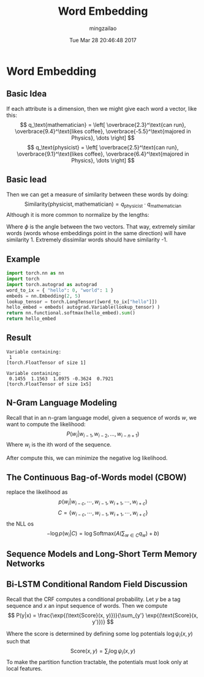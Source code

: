 #+TITLE:     Word Embedding
#+AUTHOR:    mingzailao
#+EMAIL:     mingzailao@gmail.com
#+DATE:      Tue Mar 28 20:46:48 2017
#+DESCRIPTION: 
#+KEYWORDS: 
#+STARTUP: beamer
#+STARTUP: oddeven
#+LaTeX_CLASS: beamer
#+LaTeX_CLASS_OPTIONS: [bigger]
#+BEAMER_THEME: metropolis
#+OPTIONS:   H:2 toc:t
#+SELECT_TAGS: export
#+EXCLUDE_TAGS: noexport
#+COLUMNS: %20ITEM %13BEAMER_env(Env) %6BEAMER_envargs(Args) %4BEAMER_col(Col) %7BEAMER_extra(Extra)
#+LATEX_HEADER:\def\mathfamilydefault{\rmdefault}
#+BEGIN_EXPORT latex
\AtBeginSection[]
{
\begin{frame}<beamer>
\frametitle{Word Embedding}
\tableofcontents[currentsection]
\end{frame}
}
#+END_EXPORT





* Word Embedding
**  Basic Idea
If each attribute is a dimension, then we might give each word a vector, like this:
$$ q_\text{mathematician} = \left[ \overbrace{2.3}^\text{can run},
\overbrace{9.4}^\text{likes coffee}, \overbrace{-5.5}^\text{majored in Physics}, \dots \right] $$
$$ q_\text{physicist} = \left[ \overbrace{2.5}^\text{can run},
\overbrace{9.1}^\text{likes coffee}, \overbrace{6.4}^\text{majored in Physics}, \dots \right] $$
** Basic Iead
Then we can get a measure of similarity between these words by doing:
$$ \text{Similarity}(\text{physicist}, \text{mathematician}) = q_\text{physicist} \cdot q_\text{mathematician} $$
​
Although it is more common to normalize by the lengths:

\begin{eqnarray*}
\text{Similarity}(\text{physicist}, \text{mathematician})&= &\frac{q_\text{physicist} \cdot q_\text{mathematician}}{\| q_\text{\physicist} \| \| q_\text{mathematician} \|} \\
&=&\cos (\phi)
\end{eqnarray*}
Where $\phi$ is the angle between the two vectors.  That way, extremely similar words (words whose embeddings point in the same direction) will have similarity 1.  Extremely dissimilar words should have similarity -1.
** Example
#+BEGIN_SRC python
  import torch.nn as nn
  import torch
  import torch.autograd as autograd
  word_to_ix = { "hello": 0, "world": 1 }
  embeds = nn.Embedding(2, 5)
  lookup_tensor = torch.LongTensor([word_to_ix["hello"]])
  hello_embed = embeds( autograd.Variable(lookup_tensor) )
  return nn.functional.softmax(hello_embed).sum()
  return hello_embed
#+END_SRC



** Result
#+RESULTS:
: Variable containing:
:  1
: [torch.FloatTensor of size 1]

#+RESULTS:
: Variable containing:
:  0.1455  1.1563  1.0975 -0.3624  0.7921
: [torch.FloatTensor of size 1x5]


** N-Gram Language Modeling
Recall that in an n-gram language model, given a sequence of words $w$, we want to compute the likelihood:
$$ P(w_i | w_{i-1}, w_{i-2}, \dots, w_{i-n+1} ) $$
Where $w_i$ is the ith word of the sequence.

After compute this, we can minimize the negative log likelihood.
** The Continuous Bag-of-Words model (CBOW)
replace the likelihood as 
$$ p(w_i |w_{i-c},\cdots,w_{i-1},w_{i+1},\cdots,w_{i+c} )$$
$$C=\{w_{i-c},\cdots,w_{i-1},w_{i+1},\cdots,w_{i+c}\}$$
the NLL os 
$$ -\log p(w_i | C) = \log \text{Softmax}(A(\sum_{w \in C} q_w) + b) $$
** Sequence Models and Long-Short Term Memory Networks

** Bi-LSTM Conditional Random Field Discussion
Recall that the CRF computes a conditional probability.  Let $y$ be a tag sequence and $x$ an input sequence of words.  Then we compute
$$ P(y|x) = \frac{\exp{(\text{Score}(x, y)})}{\sum_{y'} \exp{(\text{Score}(x, y')})} $$

Where the score is determined by defining some log potentials $\log \psi_i(x,y)$ such that
$$ \text{Score}(x,y) = \sum_i \log \psi_i(x,y) $$
To make the partition function tractable, the potentials must look only at local features.

** COMMENT Bi-LSTM Conditional Random Field Discussion
In the Bi-LSTM CRF, we define two kinds of potentials: emission and transition.  The emission potential for the word at index $i$ comes from the hidden state of the Bi-LSTM at timestep $i$.  The transition scores are stored in a $|T|\times|T|$ matrix $\textbf{P}$, where $T$ is the tag set.  In  implementation, $\textbf{P}_{j,k}$ is the score of transitioning to tag $j$ from tag $k$.  So:

$$ \text{Score}(x,y) = \sum_i \log \psi_\text{EMIT}(y_i \rightarrow x_i) + \log \psi_\text{TRANS}(y_{i-1} \rightarrow y_i) $$
$$ = \sum_i h_i[y_i] + \textbf{P}_{y_i, y_{i-1}} $$
where in this second expression, we think of the tags as being assigned unique non-negative indices.
